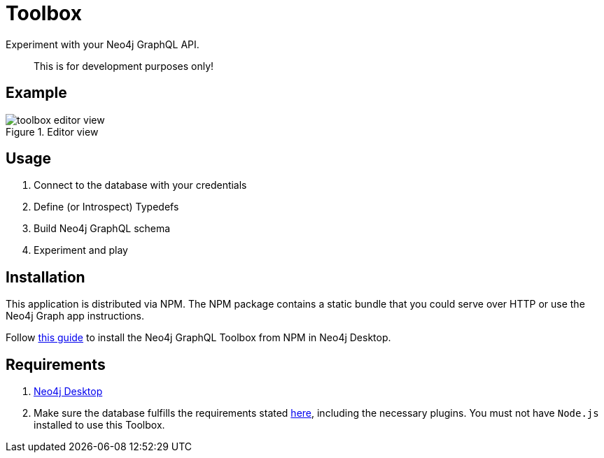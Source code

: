 [[Toolbox]]

= Toolbox

Experiment with your Neo4j GraphQL API.

> This is for development purposes only!

== Example

image::toolbox-editor-view.png[title="Editor view"]

== Usage

1. Connect to the database with your credentials
2. Define (or Introspect) Typedefs
3. Build Neo4j GraphQL schema
4. Experiment and play


== Installation
This application is distributed via NPM. The NPM package contains a static bundle that you could serve over HTTP or use the Neo4j Graph app instructions.

Follow https://neo4j.com/developer/graph-apps/#_installation_from_package_managers_npm[this guide] to install the Neo4j GraphQL Toolbox from NPM in Neo4j Desktop.

== Requirements

1. https://neo4j.com/docs/desktop-manual/current/[Neo4j Desktop]
2. Make sure the database fulfills the requirements stated xref::introduction.adoc#introduction-requirements[here], including the necessary plugins. You must not have `Node.js` installed to use this Toolbox.